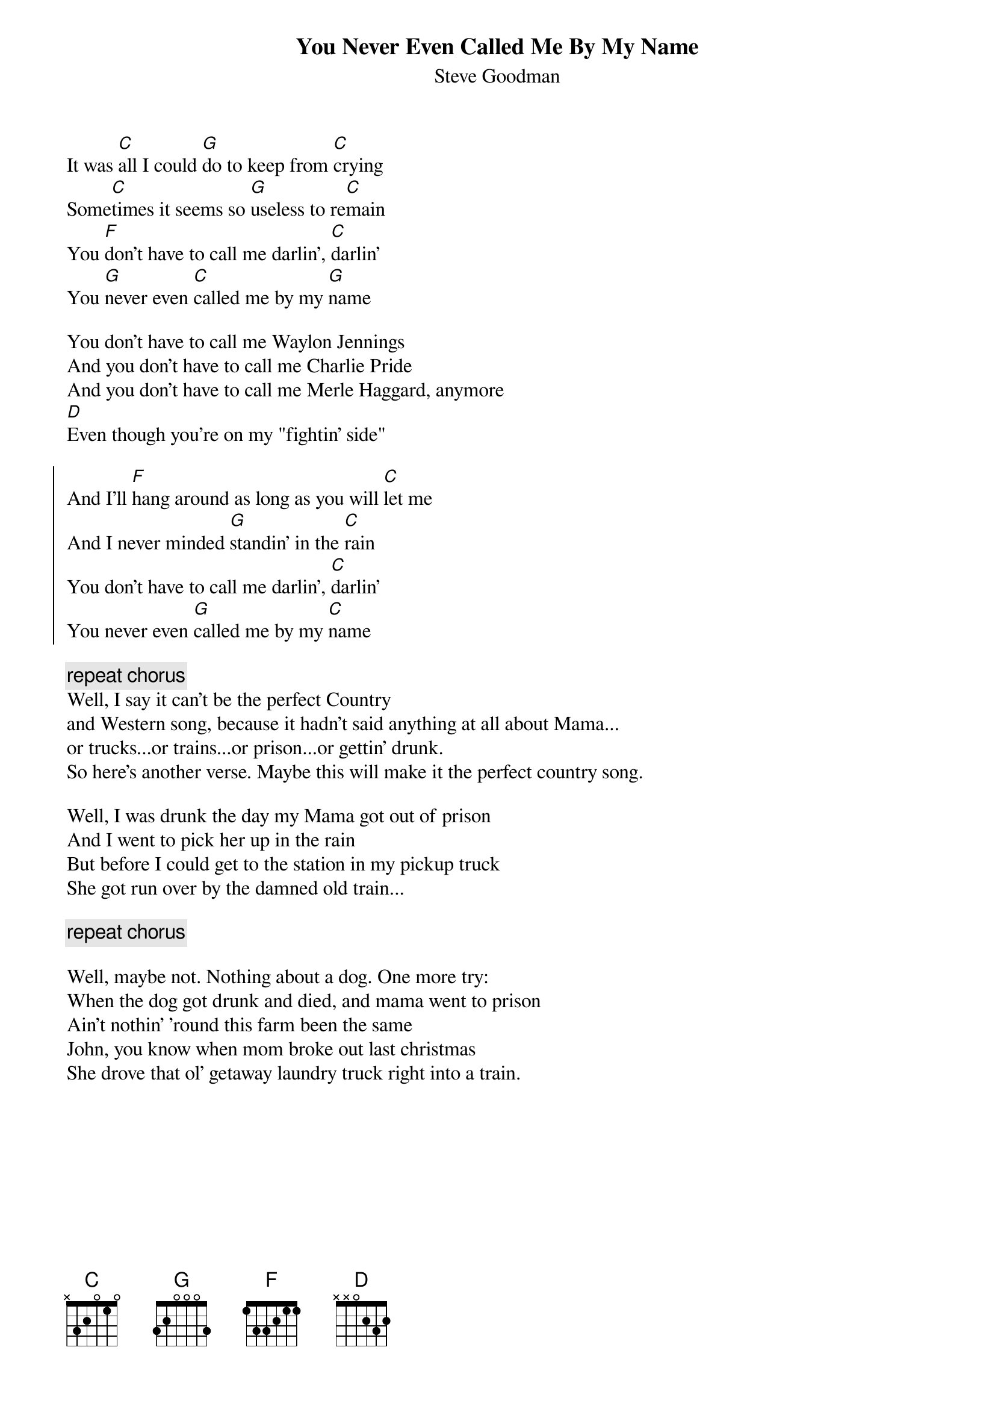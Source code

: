 {title: You Never Even Called Me By My Name}
{st: Steve Goodman }

It was [C]all I could [G]do to keep from [C]crying
Some[C]times it seems so [G]useless to re[C]main
You [F]don't have to call me darlin', [C]darlin'
You [G]never even [C]called me by my [G]name

You don't have to call me Waylon Jennings
And you don't have to call me Charlie Pride
And you don't have to call me Merle Haggard, anymore
[D]Even though you're on my "fightin' side"

{start_of_chorus}
And I'll [F]hang around as long as you will [C]let me
And I never minded [G]standin' in the [C]rain
You don't have to call me darlin', [C]darlin'
You never even [G]called me by my [C]name
{end_of_chorus}

{c: repeat chorus}
Well, I say it can't be the perfect Country
and Western song, because it hadn't said anything at all about Mama...
or trucks...or trains...or prison...or gettin' drunk.
So here's another verse. Maybe this will make it the perfect country song.

Well, I was drunk the day my Mama got out of prison
And I went to pick her up in the rain
But before I could get to the station in my pickup truck
She got run over by the damned old train...

{c: repeat chorus}

Well, maybe not. Nothing about a dog. One more try:
When the dog got drunk and died, and mama went to prison
Ain't nothin' 'round this farm been the same
John, you know when mom broke out last christmas
She drove that ol' getaway laundry truck right into a train.
